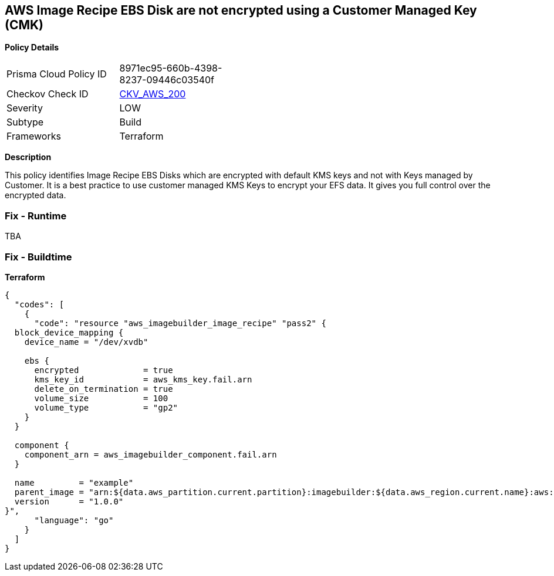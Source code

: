 == AWS Image Recipe EBS Disk are not encrypted using a Customer Managed Key (CMK)


*Policy Details* 

[width=45%]
[cols="1,1"]
|=== 
|Prisma Cloud Policy ID 
| 8971ec95-660b-4398-8237-09446c03540f

|Checkov Check ID 
| https://github.com/bridgecrewio/checkov/tree/master/checkov/terraform/checks/resource/aws/ImagebuilderImageRecipeEBSEncrypted.py[CKV_AWS_200]

|Severity
|LOW

|Subtype
|Build

|Frameworks
|Terraform

|=== 



*Description* 


This policy identifies Image Recipe EBS Disks which are encrypted with default KMS keys and not with Keys managed by Customer.
It is a best practice to use customer managed KMS Keys to encrypt your EFS data.
It gives you full control over the encrypted data.

=== Fix - Runtime
TBA

=== Fix - Buildtime


*Terraform* 




[source,go]
----
{
  "codes": [
    {
      "code": "resource "aws_imagebuilder_image_recipe" "pass2" {
  block_device_mapping {
    device_name = "/dev/xvdb"

    ebs {
      encrypted             = true
      kms_key_id            = aws_kms_key.fail.arn
      delete_on_termination = true
      volume_size           = 100
      volume_type           = "gp2"
    }
  }

  component {
    component_arn = aws_imagebuilder_component.fail.arn
  }

  name         = "example"
  parent_image = "arn:${data.aws_partition.current.partition}:imagebuilder:${data.aws_region.current.name}:aws:image/amazon-linux-2-x86/x.x.x"
  version      = "1.0.0"
}",
      "language": "go"
    }
  ]
}
----
